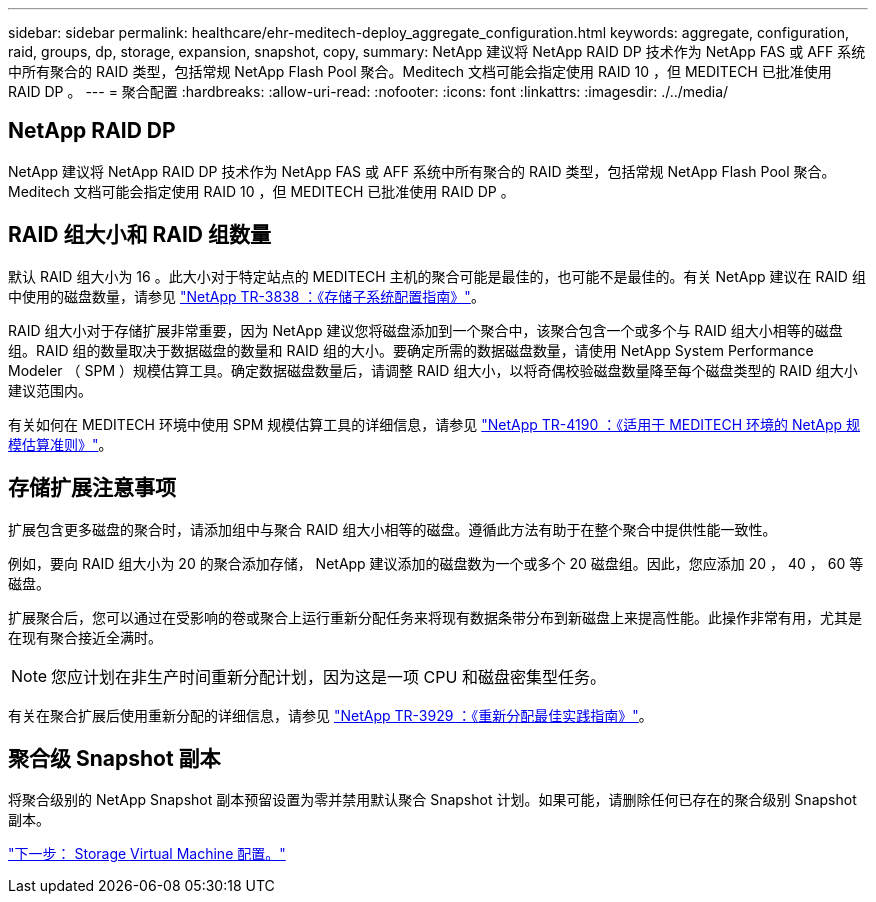 ---
sidebar: sidebar 
permalink: healthcare/ehr-meditech-deploy_aggregate_configuration.html 
keywords: aggregate, configuration, raid, groups, dp, storage, expansion, snapshot, copy, 
summary: NetApp 建议将 NetApp RAID DP 技术作为 NetApp FAS 或 AFF 系统中所有聚合的 RAID 类型，包括常规 NetApp Flash Pool 聚合。Meditech 文档可能会指定使用 RAID 10 ，但 MEDITECH 已批准使用 RAID DP 。 
---
= 聚合配置
:hardbreaks:
:allow-uri-read: 
:nofooter: 
:icons: font
:linkattrs: 
:imagesdir: ./../media/




== NetApp RAID DP

NetApp 建议将 NetApp RAID DP 技术作为 NetApp FAS 或 AFF 系统中所有聚合的 RAID 类型，包括常规 NetApp Flash Pool 聚合。Meditech 文档可能会指定使用 RAID 10 ，但 MEDITECH 已批准使用 RAID DP 。



== RAID 组大小和 RAID 组数量

默认 RAID 组大小为 16 。此大小对于特定站点的 MEDITECH 主机的聚合可能是最佳的，也可能不是最佳的。有关 NetApp 建议在 RAID 组中使用的磁盘数量，请参见 https://fieldportal.netapp.com/content/190829["NetApp TR-3838 ：《存储子系统配置指南》"^]。

RAID 组大小对于存储扩展非常重要，因为 NetApp 建议您将磁盘添加到一个聚合中，该聚合包含一个或多个与 RAID 组大小相等的磁盘组。RAID 组的数量取决于数据磁盘的数量和 RAID 组的大小。要确定所需的数据磁盘数量，请使用 NetApp System Performance Modeler （ SPM ）规模估算工具。确定数据磁盘数量后，请调整 RAID 组大小，以将奇偶校验磁盘数量降至每个磁盘类型的 RAID 组大小建议范围内。

有关如何在 MEDITECH 环境中使用 SPM 规模估算工具的详细信息，请参见 https://fieldportal.netapp.com/content/198446["NetApp TR-4190 ：《适用于 MEDITECH 环境的 NetApp 规模估算准则》"^]。



== 存储扩展注意事项

扩展包含更多磁盘的聚合时，请添加组中与聚合 RAID 组大小相等的磁盘。遵循此方法有助于在整个聚合中提供性能一致性。

例如，要向 RAID 组大小为 20 的聚合添加存储， NetApp 建议添加的磁盘数为一个或多个 20 磁盘组。因此，您应添加 20 ， 40 ， 60 等磁盘。

扩展聚合后，您可以通过在受影响的卷或聚合上运行重新分配任务来将现有数据条带分布到新磁盘上来提高性能。此操作非常有用，尤其是在现有聚合接近全满时。


NOTE: 您应计划在非生产时间重新分配计划，因为这是一项 CPU 和磁盘密集型任务。

有关在聚合扩展后使用重新分配的详细信息，请参见 https://fieldportal.netapp.com/content/192896["NetApp TR-3929 ：《重新分配最佳实践指南》"^]。



== 聚合级 Snapshot 副本

将聚合级别的 NetApp Snapshot 副本预留设置为零并禁用默认聚合 Snapshot 计划。如果可能，请删除任何已存在的聚合级别 Snapshot 副本。

link:ehr-meditech-deploy_storage_virtual_machine_configuration.html["下一步： Storage Virtual Machine 配置。"]
